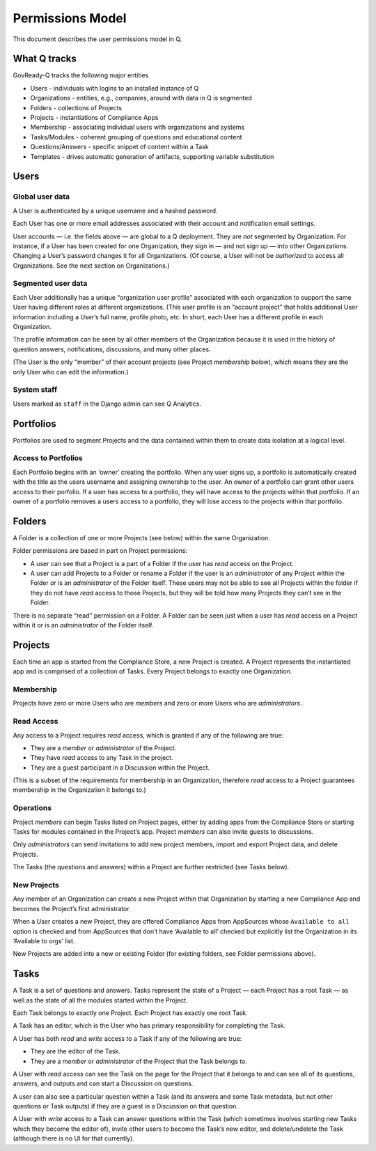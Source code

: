 .. Copyright (C) 2020 GovReady PBC

Permissions Model
=================

This document describes the user permissions model in Q.

What Q tracks
-------------

GovReady-Q tracks the following major entities

-  Users - individuals with logins to an installed instance of Q
-  Organizations - entities, e.g., companies, around with data in Q is
   segmented
-  Folders - collections of Projects
-  Projects - instantiations of Compliance Apps
-  Membership - associating individual users with organizations and
   systems
-  Tasks/Modules - coherent grouping of questions and educational
   content
-  Questions/Answers - specific snippet of content within a Task
-  Templates - drives automatic generation of artifacts, supporting
   variable substitution

Users
-----

Global user data
~~~~~~~~~~~~~~~~

A User is authenticated by a unique username and a hashed password.

Each User has one or more email addresses associated with their account
and notification email settings.

User accounts — i.e. the fields above — are global to a Q deployment.
They are *not* segmented by Organization. For instance, if a User has
been created for one Organization, they sign in — and not sign up — into
other Organizations. Changing a User’s password changes it for all
Organizations. (Of course, a User will not be *authorized* to access all
Organizations. See the next section on Organizations.)

Segmented user data
~~~~~~~~~~~~~~~~~~~

Each User additionally has a unique “organization user profile”
associated with each organization to support the same User having
different roles at different organizations. (This user profile is an
“account project” that holds additional User information including a
User’s full name, profile photo, etc. In short, each User has a
different profile in each Organization.

The profile information can be seen by all other members of the
Organization because it is used in the history of question answers,
notifications, discussions, and many other places.

(The User is the only “member” of their account projects (see Project
*membership* below), which means they are the only User who can edit the
information.)

System staff
~~~~~~~~~~~~

Users marked as ``staff`` in the Django admin can see Q Analytics.

Portfolios
----------

Portfolios are used to segment Projects and the data contained within
them to create data isolation at a logical level.

Access to Portfolios
~~~~~~~~~~~~~~~~~~~~

Each Portfolio begins with an ‘owner’ creating the portfolio. When any
user signs up, a portfolio is automatically created with the title as
the users username and assigning ownership to the user. An owner of a
portfolio can grant other users access to their porfolio. If a user has
access to a portfolio, they will have access to the projects within that
portfolio. If an owner of a portfolio removes a users access to a
portfolio, they will lose access to the projects within that portfolio.

Folders
-------

A Folder is a collection of one or more Projects (see below) within the
same Organization.

Folder permissions are based in part on Project permissions:

-  A user can see that a Project is a part of a Folder if the user has
   *read* access on the Project.
-  A user can add Projects to a Folder or rename a Folder if the user is
   an *administrator* of any Project within the Folder *or* is an
   *administrator* of the Folder itself. These users may not be able to
   see all Projects within the folder if they do not have *read* access
   to those Projects, but they will be told how many Projects they can’t
   see in the Folder.

There is no separate “read” permission on a Folder. A Folder can be seen
just when a user has *read* access on a Project within it or is an
*administrator* of the Folder itself.

Projects
--------

Each time an app is started from the Compliance Store, a new Project is
created. A Project represents the instantiated app and is comprised of a
collection of Tasks. Every Project belongs to exactly one Organization.

Membership
~~~~~~~~~~

Projects have zero or more Users who are *members* and zero or more
Users who are *administrators*.

Read Access
~~~~~~~~~~~

Any access to a Project requires *read* access, which is granted if any
of the following are true:

-  They are a *member* or *administrator* of the Project.
-  They have *read* access to any Task in the project.
-  They are a guest participant in a Discussion within the Project.

(This is a subset of the requirements for membership in an Organization,
therefore *read* access to a Project guarantees membership in the
Organization it belongs to.)

Operations
~~~~~~~~~~

Project *members* can begin Tasks listed on Project pages, either by
adding apps from the Compliance Store or starting Tasks for modules
contained in the Project’s app. Project *members* can also invite guests
to discussions.

Only *administrators* can send invitations to add new project members,
import and export Project data, and delete Projects.

The Tasks (the questions and answers) within a Project are further
restricted (see Tasks below).

New Projects
~~~~~~~~~~~~

Any member of an Organization can create a new Project within that
Organization by starting a new Compliance App and becomes the Project’s
first administrator.

When a User creates a new Project, they are offered Compliance Apps from
AppSources whose ``Available to all`` option is checked and from
AppSources that don’t have ‘Available to all’ checked but explicitly
list the Organization in its ‘Available to orgs’ list.

New Projects are added into a new or existing Folder (for existing
folders, see Folder permissions above).

Tasks
-----

A Task is a set of questions and answers. Tasks represent the state of a
Project — each Project has a root Task — as well as the state of all the
modules started within the Project.

Each Task belongs to exactly one Project. Each Project has exactly one
root Task.

A Task has an editor, which is the User who has primary responsibility
for completing the Task.

A User has both *read* and *write* access to a Task if any of the
following are true:

-  They are the editor of the Task.
-  They are a *member* or *administrator* of the Project that the Task
   belongs to.

A User with *read* access can see the Task on the page for the Project
that it belongs to and can see all of its questions, answers, and
outputs and can start a Discussion on questions.

A user can also see a particular question within a Task (and its answers
and some Task metadata, but not other questions or Task outputs) if they
are a guest in a Discussion on that question.

A User with *write* access to a Task can answer questions within the
Task (which sometimes involves starting new Tasks which they become the
editor of), invite other users to become the Task’s new editor, and
delete/undelete the Task (although there is no UI for that currently).
